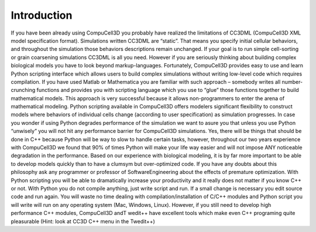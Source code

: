 .. _introduction:

Introduction
============

If you have been already using CompuCell3D you probably have realized the limitations of CC3DML (CompuCell3D XML model specification format). Simulations written CC3DML are “static”. That means you specify initial cellular behaviors, and throughout the simulation those behaviors descriptions remain unchanged. If your goal is to run simple cell-sorting or grain coarsening simulations CC3DML is all you need. However if you are seriously thinking about building complex biological models you have to look beyond markup-languages.
Fortunately, CompuCell3D provides easy to use and learn Python scripting interface which allows users to build complex simulations without writing low-level code which requires compilation. If you have used Matlab or Mathematica you are familiar with such approach – somebody writes all number-crunching functions and provides you with scripting language which you use to “glue” those functions together to build mathematical models. This approach is very successful because it allows non-programmers to enter the arena of mathematical modeling.
Python scripting available in CompuCell3D offers modelers significant flexibility to construct models where behaviors of individual cells change (according to user specification) as simulation progresses.
In case you wonder if using Python degrades performance of the simulation we want to asure you that unless you use Python “unwisely” you will not hit any performance barrier for CompuCell3D simulations. Yes, there will be things that should be done in C++ because Python will be way to slow to handle certain tasks, however, throughout our two years experience with CompuCell3D we found that 90% of times Python will make your life way easier and will not impose ANY noticeable degradation in the performance. Based on our experience with biological modeling, it is by far more important to be able to develop models quickly than to have a clumsym but over-optimized code. If you have any doubts about this philosophy ask any programmer or professor of SoftwareEngineering about the effects of premature optimization. With Python scripting you will be able to dramatically increase your productivity and it really does not matter if you know C++ or not. With Python you do not compile anything, just write script and run. If a small change is necessary you edit source code and run again. You will waste no time dealing with compilation/installation of C/C++ modules and Python script you will write will run on any operating system (Mac, Windows, Linux). However, if you still need to develop high performance C++ modules, CompuCell3D andT wedit++ have excellent tools which make even C++ programing quite pleasurable (Hint: look at CC3D C++ menu in the Twedit++)



